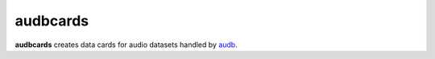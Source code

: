 =========
audbcards
=========

**audbcards** creates data cards for audio datasets
handled by audb_.

.. _audb: https://audeering.github.io/audb/
